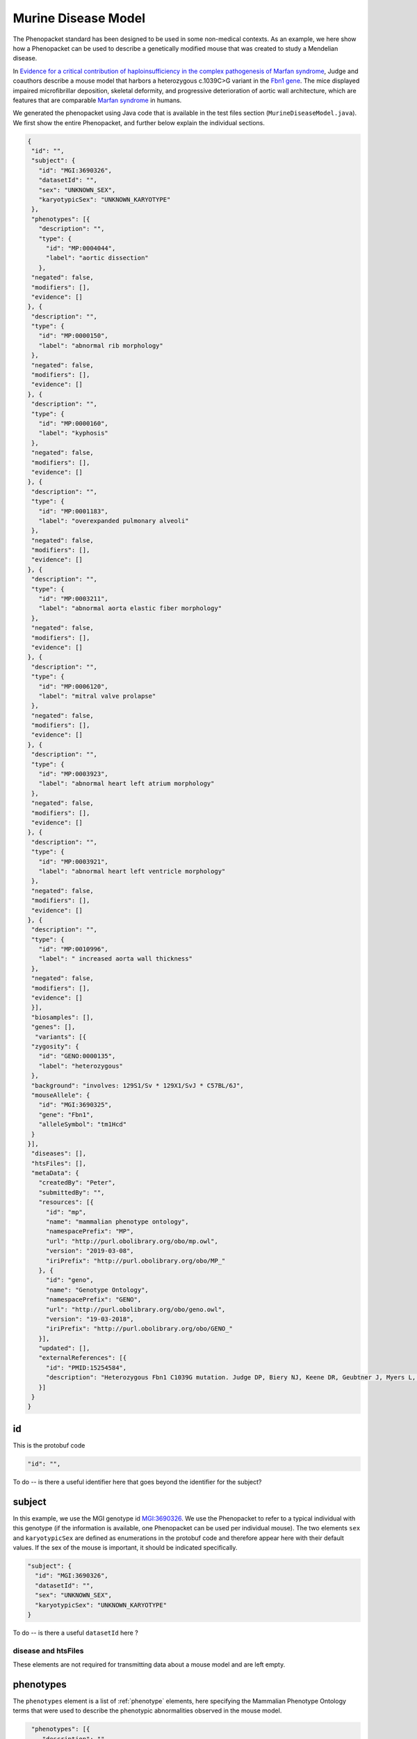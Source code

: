 ====================
Murine Disease Model
====================

The Phenopacket standard has been designed to be used in some non-medical contexts. As an example, we here show how
a Phenopacket can be used to describe a genetically modified mouse that was created to study a
Mendelian disease.

In `Evidence for a critical contribution of haploinsufficiency in the complex pathogenesis of Marfan syndrome
<https://www.ncbi.nlm.nih.gov/pubmed/15254584>`_, Judge and coauthors describe a mouse model that
harbors a heterozygous c.1039C>G variant in the `Fbn1 gene <http://www.informatics.jax.org/marker/MGI:95489>`_.
The mice displayed impaired microfibrillar deposition, skeletal deformity, and progressive deterioration of
aortic wall architecture, which are features that are comparable `Marfan syndrome <https://omim.org/entry/154700>`_ in
humans.

We generated the phenopacket using Java code that is available in the test files section (``MurineDiseaseModel.java``).
We first show the entire Phenopacket, and further below explain the individual sections.

.. code-block:: json

   {
    "id": "",
    "subject": {
      "id": "MGI:3690326",
      "datasetId": "",
      "sex": "UNKNOWN_SEX",
      "karyotypicSex": "UNKNOWN_KARYOTYPE"
    },
    "phenotypes": [{
      "description": "",
      "type": {
        "id": "MP:0004044",
        "label": "aortic dissection"
      },
    "negated": false,
    "modifiers": [],
    "evidence": []
   }, {
    "description": "",
    "type": {
      "id": "MP:0000150",
      "label": "abnormal rib morphology"
    },
    "negated": false,
    "modifiers": [],
    "evidence": []
   }, {
    "description": "",
    "type": {
      "id": "MP:0000160",
      "label": "kyphosis"
    },
    "negated": false,
    "modifiers": [],
    "evidence": []
   }, {
    "description": "",
    "type": {
      "id": "MP:0001183",
      "label": "overexpanded pulmonary alveoli"
    },
    "negated": false,
    "modifiers": [],
    "evidence": []
   }, {
    "description": "",
    "type": {
      "id": "MP:0003211",
      "label": "abnormal aorta elastic fiber morphology"
    },
    "negated": false,
    "modifiers": [],
    "evidence": []
   }, {
    "description": "",
    "type": {
      "id": "MP:0006120",
      "label": "mitral valve prolapse"
    },
    "negated": false,
    "modifiers": [],
    "evidence": []
   }, {
    "description": "",
    "type": {
      "id": "MP:0003923",
      "label": "abnormal heart left atrium morphology"
    },
    "negated": false,
    "modifiers": [],
    "evidence": []
   }, {
    "description": "",
    "type": {
      "id": "MP:0003921",
      "label": "abnormal heart left ventricle morphology"
    },
    "negated": false,
    "modifiers": [],
    "evidence": []
   }, {
    "description": "",
    "type": {
      "id": "MP:0010996",
      "label": " increased aorta wall thickness"
    },
    "negated": false,
    "modifiers": [],
    "evidence": []
    }],
    "biosamples": [],
    "genes": [],
     "variants": [{
    "zygosity": {
      "id": "GENO:0000135",
      "label": "heterozygous"
    },
    "background": "involves: 129S1/Sv * 129X1/SvJ * C57BL/6J",
    "mouseAllele": {
      "id": "MGI:3690325",
      "gene": "Fbn1",
      "alleleSymbol": "tm1Hcd"
    }
   }],
    "diseases": [],
    "htsFiles": [],
    "metaData": {
      "createdBy": "Peter",
      "submittedBy": "",
      "resources": [{
        "id": "mp",
        "name": "mammalian phenotype ontology",
        "namespacePrefix": "MP",
        "url": "http://purl.obolibrary.org/obo/mp.owl",
        "version": "2019-03-08",
        "iriPrefix": "http://purl.obolibrary.org/obo/MP_"
      }, {
        "id": "geno",
        "name": "Genotype Ontology",
        "namespacePrefix": "GENO",
        "url": "http://purl.obolibrary.org/obo/geno.owl",
        "version": "19-03-2018",
        "iriPrefix": "http://purl.obolibrary.org/obo/GENO_"
      }],
      "updated": [],
      "externalReferences": [{
        "id": "PMID:15254584",
        "description": "Heterozygous Fbn1 C1039G mutation. Judge DP, Biery NJ, Keene DR, Geubtner J, Myers L, Huso DL, Sakai LY, Dietz\nHC. Evidence for a critical contribution of haploinsufficiency in the complex\npathogenesis of Marfan syndrome. J Clin Invest. 2004;114(2):172-81."
      }]
    }
   }


id
~~
This is the protobuf code

.. code-block:: proto

    "id": "",


To do -- is there a useful identifier here that goes beyond the identifier for the subject?


subject
~~~~~~~
In this example, we use the MGI genotype id `MGI:3690326 <http://www.informatics.jax.org/allele/genoview/MGI:3690326>`_.
We use the Phenopacket to refer to a typical individual with this genotype (if the information is available, one
Phenopacket can be used per individual mouse). The two elements ``sex`` and ``karyotypicSex`` are defined as
enumerations in the protobuf code and therefore appear here with their default values. If the sex of the mouse
is important, it should be indicated specifically.

.. code-block:: json

    "subject": {
      "id": "MGI:3690326",
      "datasetId": "",
      "sex": "UNKNOWN_SEX",
      "karyotypicSex": "UNKNOWN_KARYOTYPE"
    }


To do -- is there a useful ``datasetId`` here ?


disease and htsFiles
====================
These elements are not required for transmitting data about a mouse model and are left empty.



phenotypes
~~~~~~~~~~

The ``phenotypes`` element is a list of  :ref:`phenotype` elements, here specifying the Mammalian Phenotype Ontology
terms that were used to describe the phenotypic abnormalities observed in the mouse model.

.. code-block:: json

   "phenotypes": [{
      "description": "",
      "type": {
        "id": "MP:0004044",
        "label": "aortic dissection"
      },
    "negated": false,
    "modifiers": [],
    "evidence": []
   }, {
    "description": "",
    "type": {
      "id": "MP:0000150",
      "label": "abnormal rib morphology"
    },
    "negated": false,
    "modifiers": [],
    "evidence": []
   },
  (... etc. ...)


biosamples and genes
~~~~~~~~~~~~~~~~~~~~
These elements are not required for transmitting data about a mouse model and are left empty.


variants
~~~~~~~~
The variants section can use one of several ways of expressing the variant. For mice, the
Phenopacket standard includes an element called ``mouseAllele``.
Please refer to the page on the :ref:`variant` message for further deails.
Our example refers to the
allele `Fbn1\<tm1Hcd\> <http://www.informatics.jax.org/allele/MGI:3690325>`_.

.. code-block:: json

    "variants": [{
    "zygosity": {
      "id": "GENO:0000135",
      "label": "heterozygous"
    },
    "background": "involves: 129S1/Sv * 129X1/SvJ * C57BL/6J",
    "mouseAllele": {
      "id": "MGI:3690325",
      "gene": "Fbn1",
      "alleleSymbol": "tm1Hcd"
    }
  }],


The ``variant`` element includes a reference to ``background``.
This field is intended to be used to denote the genetic background of an experimental animal model.

.. code-block:: json

     "background": "involves: 129S1/Sv * 129X1/SvJ * C57BL/6J"


For mice, we recommend following the guidelines of the
`Mouse Genome Informatics Database <http://www.informatics.jax.org/mgihome/nomen/index.shtml>`_.



metadata
~~~~~~~~

The metadata element contains references to the Mammalian Phenotype Ontology and the Sequence Ontology, as well as
a link to the original publication (as indicated by its PubMed id, complemented by an optional description).

.. code-block:: json

    "metaData": {
      "createdBy": "Peter",
      "submittedBy": "",
      "resources": [{
        "id": "mp",
        "name": "mammalian phenotype ontology",
        "namespacePrefix": "MP",
        "url": "http://purl.obolibrary.org/obo/mp.owl",
        "version": "2019-03-08",
        "iriPrefix": "http://purl.obolibrary.org/obo/MP_"
      }, {
        "id": "geno",
        "name": "Genotype Ontology",
        "namespacePrefix": "GENO",
        "url": "http://purl.obolibrary.org/obo/geno.owl",
        "version": "19-03-2018",
        "iriPrefix": "http://purl.obolibrary.org/obo/GENO_"
      }],
      "updated": [],
      "externalReferences": [{
        "id": "PMID:15254584",
        "description": "Heterozygous Fbn1 C1039G mutation. Judge DP, Biery NJ, Keene DR, Geubtner J, Myers L, Huso DL, Sakai LY, Dietz\nHC. Evidence for a critical contribution of haploinsufficiency in the complex\npathogenesis of Marfan syndrome. J Clin Invest. 2004;114(2):172-81."
      }]
    }

